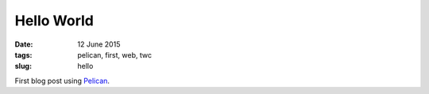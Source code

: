 ===========
Hello World
===========

:date: 12 June 2015
:tags: pelican, first, web, twc
:slug: hello

First blog post using `Pelican <http://docs.getpelican.com/>`_.
